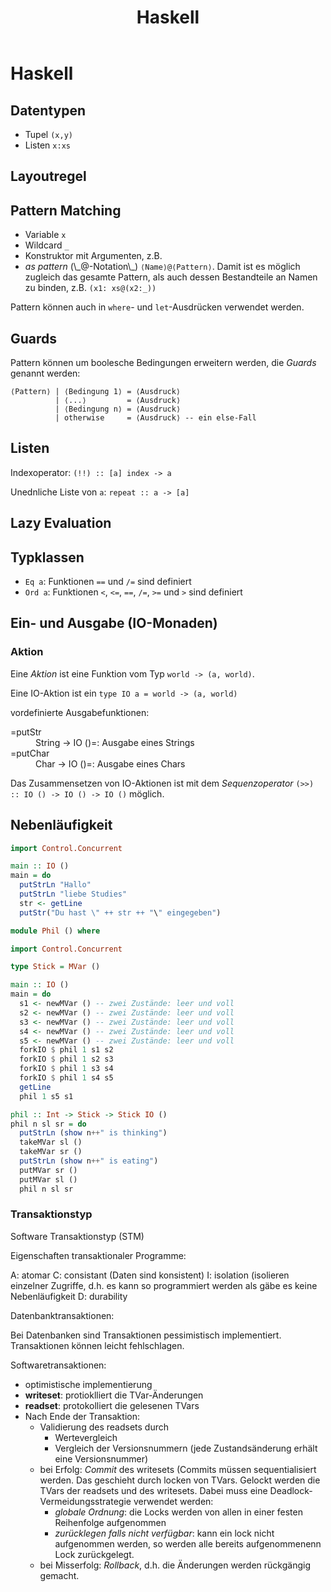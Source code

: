 #+TITLE: Haskell
#+STARTUP: content
#+STARTUP: latexpreview
#+STARTUP: inlineimages

* Haskell

** Datentypen

-  Tupel =(x,y)=
-  Listen =x:xs=

** Layoutregel

** Pattern Matching

-  Variable =x=
-  Wildcard =_=
-  Konstruktor mit Argumenten, z.B.
-  /as pattern/ (\_@-Notation\_) =⟨Name⟩@⟨Pattern⟩=. Damit ist es
   möglich zugleich das gesamte Pattern, als auch dessen Bestandteile an
   Namen zu binden, z.B. =(x1: xs@(x2:_))=

Pattern können auch in =where=- und =let=-Ausdrücken verwendet werden.

** Guards

Pattern können um boolesche Bedingungen erweitern werden, die /Guards/
genannt werden:

#+BEGIN_EXAMPLE
    ⟨Pattern⟩ | ⟨Bedingung 1⟩ = ⟨Ausdruck⟩
              | ⟨...⟩         = ⟨Ausdruck⟩
              | ⟨Bedingung n⟩ = ⟨Ausdruck⟩
              | otherwise     = ⟨Ausdruck⟩ -- ein else-Fall
#+END_EXAMPLE

** Listen

Indexoperator: =(!!) :: [a] index -> a=

Unednliche Liste von =a=: =repeat :: a -> [a]=

** Lazy Evaluation

** Typklassen

-  =Eq a=: Funktionen ==== und =/== sind definiert
-  =Ord a=: Funktionen =<=, =<==, ====, =/==, =>== und =>= sind
   definiert

** Ein- und Ausgabe (IO-Monaden)

*** Aktion

Eine /Aktion/ ist eine Funktion vom Typ =world -> (a, world)=.

Eine IO-Aktion ist ein =type IO a = world -> (a, world)=

vordefinierte Ausgabefunktionen:

-  =putStr :: String -> IO ()=: Ausgabe eines Strings
-  =putChar :: Char -> IO ()=: Ausgabe eines Chars

Das Zusammensetzen von IO-Aktionen ist mit dem /Sequenzoperator/
=(>>) :: IO () -> IO () -> IO ()= möglich.

** Nebenläufigkeit

#+BEGIN_SRC haskell
  import Control.Concurrent

  main :: IO ()
  main = do
    putStrLn "Hallo"
    putStrLn "liebe Studies"
    str <- getLine
    putStr("Du hast \" ++ str ++ "\" eingegeben")

#+END_SRC

#+begin_SRC haskell
  module Phil () where

  import Control.Concurrent

  type Stick = MVar ()

  main :: IO ()
  main = do
    s1 <- newMVar () -- zwei Zustände: leer und voll
    s2 <- newMVar () -- zwei Zustände: leer und voll
    s3 <- newMVar () -- zwei Zustände: leer und voll
    s4 <- newMVar () -- zwei Zustände: leer und voll
    s5 <- newMVar () -- zwei Zustände: leer und voll
    forkIO $ phil 1 s1 s2
    forkIO $ phil 1 s2 s3
    forkIO $ phil 1 s3 s4
    forkIO $ phil 1 s4 s5
    getLine
    phil 1 s5 s1

  phil :: Int -> Stick -> Stick IO ()
  phil n sl sr = do
    putStrLn (show n++" is thinking")
    takeMVar sl ()
    takeMVar sr ()
    putStrLn (show n++" is eating")
    putMVar sr ()
    putMVar sl ()
    phil n sl sr

#+end_SRC

*** Transaktionstyp

Software Transaktionstyp (STM)

Eigenschaften transaktionaler Programme:

A: atomar
C: consistant (Daten sind konsistent)
I: isolation (isolieren einzelner Zugriffe, d.h. es kann so programmiert werden als gäbe es keine Nebenläufigkeit
D: durability

Datenbanktransaktionen:

Bei Datenbanken sind Transaktionen pessimistisch implementiert. Transaktionen können leicht fehlschlagen.

Softwaretransaktionen:

- optimistische implementierung
- *writeset*: protioklliert die TVar-Änderungen
- *readset*: protokolliert die gelesenen TVars
- Nach Ende der Transaktion:
  - Validierung des readsets durch
	- Wertevergleich
	- Vergleich der Versionsnummern (jede Zustandsänderung erhält eine
      Versionsnummer)
  - bei Erfolg: /Commit/ des writesets (Commits müssen
    sequentialisiert werden. Das geschieht durch locken von TVars.
    Gelockt werden die TVars der readsets und des writesets. Dabei
    muss eine Deadlock-Vermeidungsstrategie verwendet werden:
	- /globale Ordnung/: die Locks werden von allen in einer festen
      Reihenfolge aufgenommen
	- /zurücklegen falls nicht verfügbar/: kann ein lock nicht
      aufgenommen werden, so werden alle bereits aufgenommenenn Lock
      zurückgelegt.
  - bei Misserfolg: /Rollback/, d.h. die Änderungen werden rückgängig
    gemacht.
